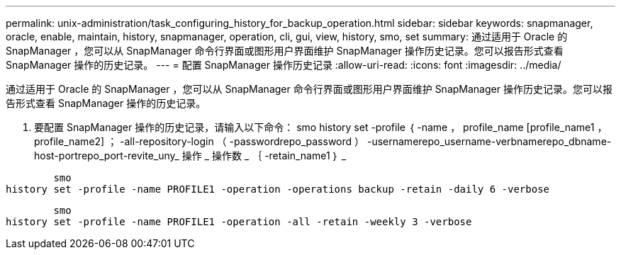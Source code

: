 ---
permalink: unix-administration/task_configuring_history_for_backup_operation.html 
sidebar: sidebar 
keywords: snapmanager, oracle, enable, maintain, history, snapmanager, operation, cli, gui, view, history, smo, set 
summary: 通过适用于 Oracle 的 SnapManager ，您可以从 SnapManager 命令行界面或图形用户界面维护 SnapManager 操作历史记录。您可以报告形式查看 SnapManager 操作的历史记录。 
---
= 配置 SnapManager 操作历史记录
:allow-uri-read: 
:icons: font
:imagesdir: ../media/


[role="lead"]
通过适用于 Oracle 的 SnapManager ，您可以从 SnapManager 命令行界面或图形用户界面维护 SnapManager 操作历史记录。您可以报告形式查看 SnapManager 操作的历史记录。

. 要配置 SnapManager 操作的历史记录，请输入以下命令： smo history set -profile ｛ -name ， profile_name [profile_name1 ， profile_name2] ； -all-repository-login （ -passwordrepo_password ） -usernamerepo_username-verbnamerepo_dbname-host-portrepo_port-revite_uny_ 操作 _ 操作数 _ ｛ -retain_name1 ｝ _


[listing]
----

        smo
history set -profile -name PROFILE1 -operation -operations backup -retain -daily 6 -verbose
----
[listing]
----

        smo
history set -profile -name PROFILE1 -operation -all -retain -weekly 3 -verbose
----